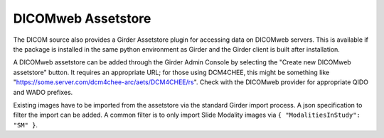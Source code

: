 DICOMweb Assetstore
===================

The DICOM source also provides a Girder Assetstore plugin for accessing data on DICOMweb servers.  This is available if the package is installed in the same python environment as Girder and the Girder client is built after installation.

A DICOMweb assetstore can be added through the Girder Admin Console by selecting the "Create new DICOMweb assetstore" button.  It requires an appropriate URL; for those using DCM4CHEE, this might be something like "https://some.server.com/dcm4chee-arc/aets/DCM4CHEE/rs".  Check with the DICOMweb provider for appropriate QIDO and WADO prefixes.

Existing images have to be imported from the assetstore via the standard Girder import process.  A json specification to filter the import can be added.  A common filter is to only import Slide Modality images via ``{ "ModalitiesInStudy": "SM" }``.
